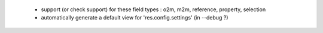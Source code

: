   * support (or check support) for these field types : o2m, m2m, reference, property, selection
  * automatically generate a default view for 'res.config.settings' (in --debug ?)
